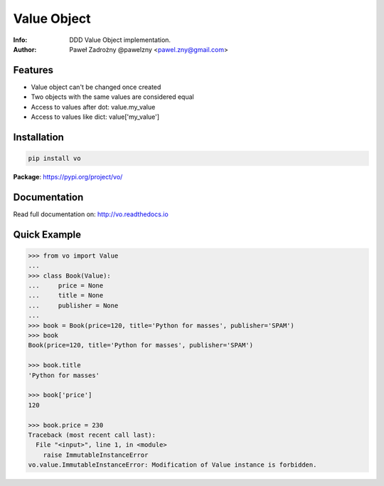 ************
Value Object
************

:Info: DDD Value Object implementation.
:Author: Paweł Zadrożny @pawelzny <pawel.zny@gmail.com>

.. image:: https://circleci.com/gh/pawelzny/vo/tree/master.svg?style=shield&circle-token=bcc877f72e384d82ddd044b88de1faca2ff774bc
   :target: https://circleci.com/gh/pawelzny/vo/tree/master
   :alt: CI Status

.. image:: https://readthedocs.org/projects/vo/badge/?version=latest
   :target: http://vo.readthedocs.io/en/latest/?badge=latest
   :alt: Documentation Status

.. image:: https://img.shields.io/pypi/v/vo.svg
   :target: https://pypi.org/project/vo/
   :alt: PyPI Repository Status

.. image:: https://img.shields.io/github/release/pawelzny/vo.svg
   :target: https://github.com/pawelzny/vo
   :alt: Release Status

.. image:: https://img.shields.io/pypi/status/vo.svg
   :target: https://pypi.org/project/vo/
   :alt: Project Status

.. image:: https://img.shields.io/pypi/pyversions/vo.svg
   :target: https://pypi.org/project/vo/
   :alt: Supported python versions

.. image:: https://img.shields.io/pypi/implementation/vo.svg
   :target: https://pypi.org/project/vo/
   :alt: Supported interpreters

.. image:: https://img.shields.io/pypi/l/vo.svg
   :target: https://github.com/pawelzny/vo/blob/master/LICENSE
   :alt: License

Features
========

* Value object can't be changed once created
* Two objects with the same values are considered equal
* Access to values after dot: value.my_value
* Access to values like dict: value['my_value']


Installation
============

.. code:: bash

    pip install vo


**Package**: https://pypi.org/project/vo/


Documentation
=============

Read full documentation on: http://vo.readthedocs.io


Quick Example
=============

.. code:: python

   >>> from vo import Value
   ...
   >>> class Book(Value):
   ...     price = None
   ...     title = None
   ...     publisher = None
   ...
   >>> book = Book(price=120, title='Python for masses', publisher='SPAM')
   >>> book
   Book(price=120, title='Python for masses', publisher='SPAM')

   >>> book.title
   'Python for masses'

   >>> book['price']
   120

   >>> book.price = 230
   Traceback (most recent call last):
     File "<input>", line 1, in <module>
       raise ImmutableInstanceError
   vo.value.ImmutableInstanceError: Modification of Value instance is forbidden.
